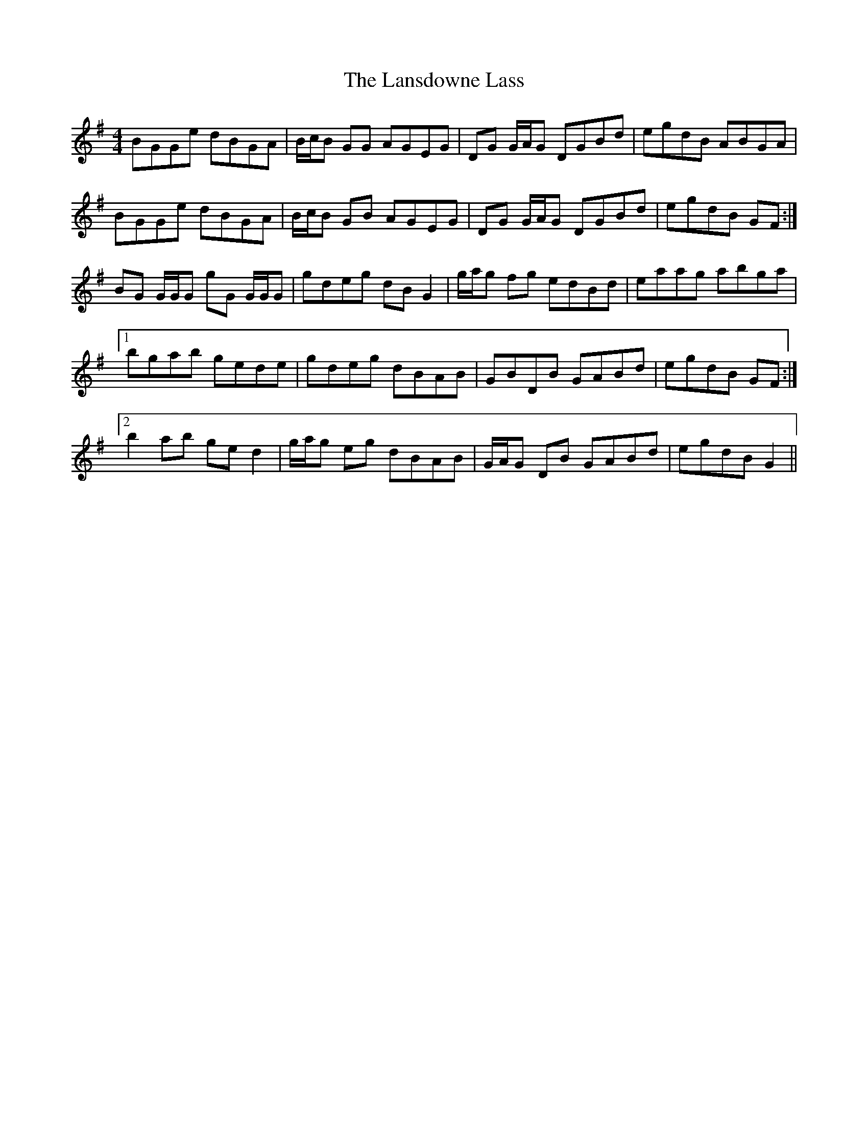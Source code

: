 X: 22810
T: Lansdowne Lass, The
R: reel
M: 4/4
K: Gmajor
BGGe dBGA|B/c/B GG AGEG|DG G/A/G DGBd|egdB ABGA|
BGGe dBGA|B/c/B GB AGEG|DG G/A/G DGBd|egdB GF:|
BG G/G/G gG G/G/G|gdeg dB G2|g/a/g fg edBd|eaag abga|
[1 bgab gede|gdeg dBAB|GBDB GABd|egdB GF:|
[2 b2 ab ge d2|g/a/g eg dBAB|G/A/G DB GABd|egdB G2||

